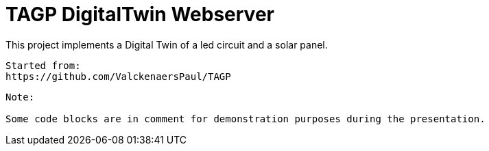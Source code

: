 = TAGP DigitalTwin Webserver

This project implements a Digital Twin of a led circuit and a solar panel.  
----
Started from:
https://github.com/ValckenaersPaul/TAGP
----


----
Note:

Some code blocks are in comment for demonstration purposes during the presentation. 


